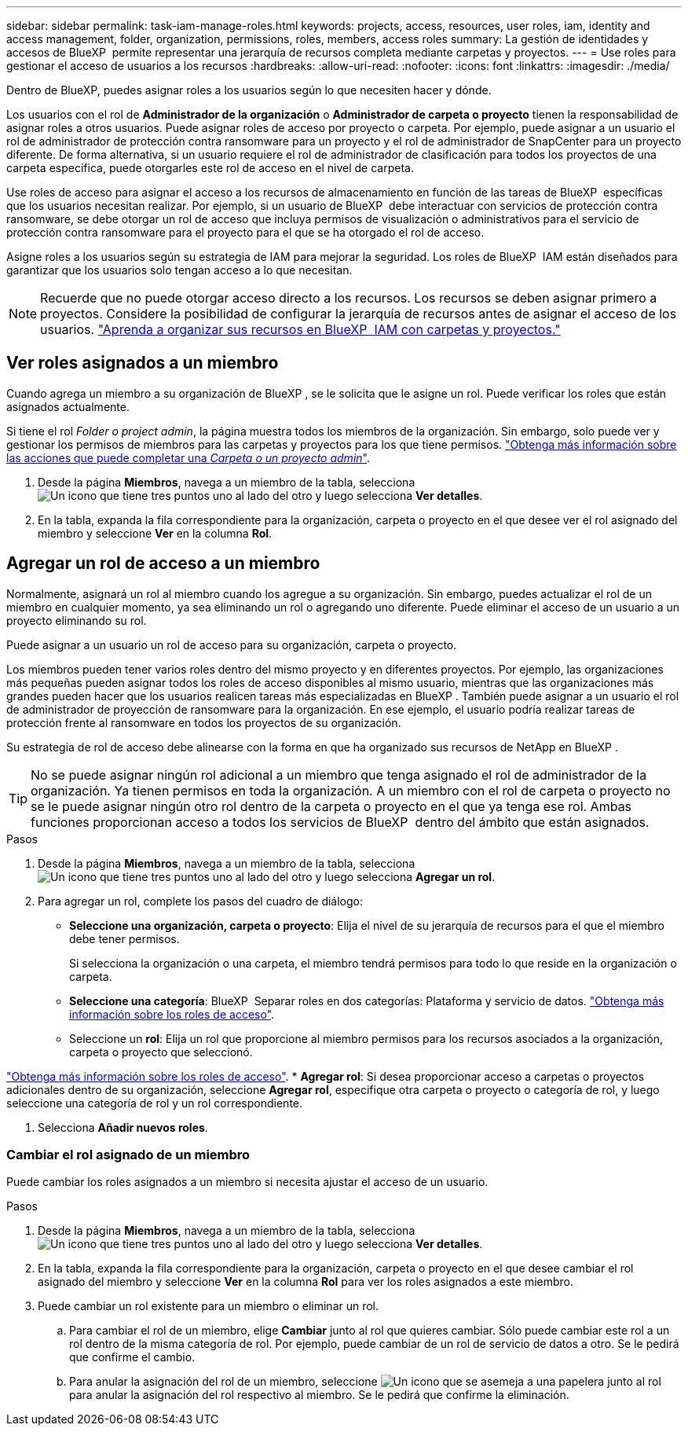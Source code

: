 ---
sidebar: sidebar 
permalink: task-iam-manage-roles.html 
keywords: projects, access, resources, user roles, iam, identity and access management, folder, organization, permissions, roles, members, access roles 
summary: La gestión de identidades y accesos de BlueXP  permite representar una jerarquía de recursos completa mediante carpetas y proyectos. 
---
= Use roles para gestionar el acceso de usuarios a los recursos
:hardbreaks:
:allow-uri-read: 
:nofooter: 
:icons: font
:linkattrs: 
:imagesdir: ./media/


[role="lead"]
Dentro de BlueXP, puedes asignar roles a los usuarios según lo que necesiten hacer y dónde.

Los usuarios con el rol de *Administrador de la organización* o *Administrador de carpeta o proyecto* tienen la responsabilidad de asignar roles a otros usuarios. Puede asignar roles de acceso por proyecto o carpeta. Por ejemplo, puede asignar a un usuario el rol de administrador de protección contra ransomware para un proyecto y el rol de administrador de SnapCenter para un proyecto diferente. De forma alternativa, si un usuario requiere el rol de administrador de clasificación para todos los proyectos de una carpeta específica, puede otorgarles este rol de acceso en el nivel de carpeta.

Use roles de acceso para asignar el acceso a los recursos de almacenamiento en función de las tareas de BlueXP  específicas que los usuarios necesitan realizar. Por ejemplo, si un usuario de BlueXP  debe interactuar con servicios de protección contra ransomware, se debe otorgar un rol de acceso que incluya permisos de visualización o administrativos para el servicio de protección contra ransomware para el proyecto para el que se ha otorgado el rol de acceso.

Asigne roles a los usuarios según su estrategia de IAM para mejorar la seguridad. Los roles de BlueXP  IAM están diseñados para garantizar que los usuarios solo tengan acceso a lo que necesitan.


NOTE: Recuerde que no puede otorgar acceso directo a los recursos. Los recursos se deben asignar primero a proyectos. Considere la posibilidad de configurar la jerarquía de recursos antes de asignar el acceso de los usuarios. link:task-iam-manage-folders-projects.html["Aprenda a organizar sus recursos en BlueXP  IAM con carpetas y proyectos."]



== Ver roles asignados a un miembro

Cuando agrega un miembro a su organización de BlueXP , se le solicita que le asigne un rol. Puede verificar los roles que están asignados actualmente.

Si tiene el rol _Folder o project admin_, la página muestra todos los miembros de la organización. Sin embargo, solo puede ver y gestionar los permisos de miembros para las carpetas y proyectos para los que tiene permisos. link:reference-iam-predefined-roles.html["Obtenga más información sobre las acciones que puede completar una _Carpeta o un proyecto admin_"].

. Desde la página *Miembros*, navega a un miembro de la tabla, selecciona image:icon-action.png["Un icono que tiene tres puntos uno al lado del otro"] y luego selecciona *Ver detalles*.
. En la tabla, expanda la fila correspondiente para la organización, carpeta o proyecto en el que desee ver el rol asignado del miembro y seleccione *Ver* en la columna *Rol*.




== Agregar un rol de acceso a un miembro

Normalmente, asignará un rol al miembro cuando los agregue a su organización. Sin embargo, puedes actualizar el rol de un miembro en cualquier momento, ya sea eliminando un rol o agregando uno diferente. Puede eliminar el acceso de un usuario a un proyecto eliminando su rol.

Puede asignar a un usuario un rol de acceso para su organización, carpeta o proyecto.

Los miembros pueden tener varios roles dentro del mismo proyecto y en diferentes proyectos. Por ejemplo, las organizaciones más pequeñas pueden asignar todos los roles de acceso disponibles al mismo usuario, mientras que las organizaciones más grandes pueden hacer que los usuarios realicen tareas más especializadas en BlueXP . También puede asignar a un usuario el rol de administrador de proyección de ransomware para la organización. En ese ejemplo, el usuario podría realizar tareas de protección frente al ransomware en todos los proyectos de su organización.

Su estrategia de rol de acceso debe alinearse con la forma en que ha organizado sus recursos de NetApp en BlueXP .


TIP: No se puede asignar ningún rol adicional a un miembro que tenga asignado el rol de administrador de la organización. Ya tienen permisos en toda la organización. A un miembro con el rol de carpeta o proyecto no se le puede asignar ningún otro rol dentro de la carpeta o proyecto en el que ya tenga ese rol. Ambas funciones proporcionan acceso a todos los servicios de BlueXP  dentro del ámbito que están asignados.

.Pasos
. Desde la página *Miembros*, navega a un miembro de la tabla, selecciona image:icon-action.png["Un icono que tiene tres puntos uno al lado del otro"] y luego selecciona *Agregar un rol*.
. Para agregar un rol, complete los pasos del cuadro de diálogo:
+
** *Seleccione una organización, carpeta o proyecto*: Elija el nivel de su jerarquía de recursos para el que el miembro debe tener permisos.
+
Si selecciona la organización o una carpeta, el miembro tendrá permisos para todo lo que reside en la organización o carpeta.

** *Seleccione una categoría*: BlueXP  Separar roles en dos categorías: Plataforma y servicio de datos. link:reference-iam-predefined-roles.html["Obtenga más información sobre los roles de acceso"^].
** Seleccione un *rol*: Elija un rol que proporcione al miembro permisos para los recursos asociados a la organización, carpeta o proyecto que seleccionó.




link:reference-iam-predefined-roles.html["Obtenga más información sobre los roles de acceso"^]. * *Agregar rol*: Si desea proporcionar acceso a carpetas o proyectos adicionales dentro de su organización, seleccione *Agregar rol*, especifique otra carpeta o proyecto o categoría de rol, y luego seleccione una categoría de rol y un rol correspondiente.

. Selecciona *Añadir nuevos roles*.




=== Cambiar el rol asignado de un miembro

Puede cambiar los roles asignados a un miembro si necesita ajustar el acceso de un usuario.

.Pasos
. Desde la página *Miembros*, navega a un miembro de la tabla, selecciona image:icon-action.png["Un icono que tiene tres puntos uno al lado del otro"] y luego selecciona *Ver detalles*.
. En la tabla, expanda la fila correspondiente para la organización, carpeta o proyecto en el que desee cambiar el rol asignado del miembro y seleccione *Ver* en la columna *Rol* para ver los roles asignados a este miembro.
. Puede cambiar un rol existente para un miembro o eliminar un rol.
+
.. Para cambiar el rol de un miembro, elige *Cambiar* junto al rol que quieres cambiar. Sólo puede cambiar este rol a un rol dentro de la misma categoría de rol. Por ejemplo, puede cambiar de un rol de servicio de datos a otro. Se le pedirá que confirme el cambio.
.. Para anular la asignación del rol de un miembro, seleccione image:icon-delete.png["Un icono que se asemeja a una papelera"] junto al rol para anular la asignación del rol respectivo al miembro. Se le pedirá que confirme la eliminación.



